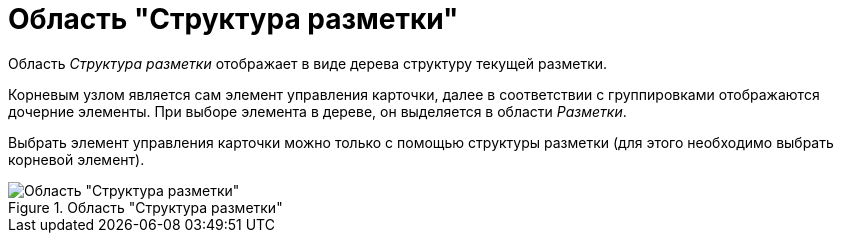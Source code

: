 = Область "Структура разметки"

Область _Структура разметки_ отображает в виде дерева структуру текущей разметки.

Корневым узлом является сам элемент управления карточки, далее в соответствии с группировками отображаются дочерние элементы. При выборе элемента в дереве, он выделяется в области _Разметки_.

Выбрать элемент управления карточки можно только с помощью структуры разметки (для этого необходимо выбрать корневой элемент).

.Область "Структура разметки"
image::lay_Layouts_structure.png[Область "Структура разметки"]
